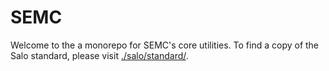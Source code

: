 * SEMC

Welcome to the a monorepo for SEMC's core utilities. To find a copy of the Salo standard, please visit [[./salo/standard/]].
